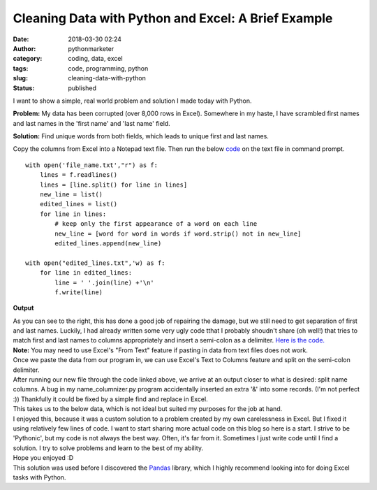 Cleaning Data with Python and Excel: A Brief Example
####################################################
:date: 2018-03-30 02:24
:author: pythonmarketer
:category: coding, data, excel
:tags: code, programming, python
:slug: cleaning-data-with-python
:status: published

I want to show a simple, real world problem and solution I made today with Python.

**Problem:** My data has been corrupted (over 8,000 rows in Excel). Somewhere in my haste, I have scrambled first names and last names in the 'first name' and 'last name' field.

.. image:: https://pythonmarketer.files.wordpress.com/2018/03/office_scrambled.png
   :alt: office_scrambled
   :class: size-full wp-image-1351 alignnone
   :width: 314px
   :height: 133px

**Solution:** Find unique words from both fields, which leads to unique first and last names.

Copy the columns from Excel into a Notepad text file. Then run the below `code <https://www.dropbox.com/s/kxmg3ndnx8d70hv/remove_dupe_words.py?dl=0>`__ on the text file in command prompt.

.. image:: https://pythonmarketer.files.wordpress.com/2018/03/run_command.png
   :alt: run_command
   :class: alignnone size-full wp-image-1352
   :width: 464px
   :height: 25px

.. container:: line number1 index0 alt2

   ::

      with open('file_name.txt',"r") as f:
          lines = f.readlines()
          lines = [line.split() for line in lines]
          new_line = list()
          edited_lines = list()
          for line in lines:
              # keep only the first appearance of a word on each line
              new_line = [word for word in words if word.strip() not in new_line]
              edited_lines.append(new_line)

      with open("edited_lines.txt",'w) as f:
          for line in edited_lines:
              line = ' '.join(line) +'\n'
              f.write(line)

.. container::

   .. container::

      **Output**

   .. container::

      |unique_words|

   As you can see to the right, this has done a good job of repairing the damage, but we still need to get separation of first and last names. Luckily, I had already written some very ugly code tthat I probably shoudn't share (oh well!) that tries to match first and last names to columns appropriately and insert a semi-colon as a delimiter. `Here is the code. <https://www.dropbox.com/home/Sieve?preview=name_columnizer.py>`__

.. container::

.. container::

   |form_Text|\ **Note:** You may need to use Excel's "From Text" feature if pasting in data from text files does not work.

.. container::

.. container::

   Once we paste the data from our program in, we can use Excel's Text to Columns feature and split on the semi-colon delimiter.

.. container::

.. container::

   After running our new file through the code linked above, we arrive at an output closer to what is desired: split name columns. A bug in my name_columnizer.py program accidentally inserted an extra '&' into some records. (I'm not perfect :)) Thankfully it could be fixed by a simple find and replace in Excel.

.. container::

.. container::

   |find_replace_2|

.. container::

.. container::

   This takes us to the below data, which is not ideal but suited my purposes for the job at hand.

.. container::

   |finish|

.. container::

.. container::

   I enjoyed this, because it was a custom solution to a problem created by my own carelessness in Excel. But I fixed it using relatively few lines of code. I want to start sharing more actual code on this blog so here is a start. I strive to be 'Pythonic', but my code is not always the best way. Often, it's far from it. Sometimes I just write code until I find a solution. I try to solve problems and learn to the best of my ability.

.. container::

   Hope you enjoyed :D

.. container::

.. container::

.. container::

   This solution was used before I discovered the `Pandas <https://pythonmarketer.wordpress.com/2018/05/12/pandas-pythons-excel-powerhouse/>`__ library, which I highly recommend looking into for doing Excel tasks with Python.

 

.. |unique_words| image:: https://pythonmarketer.files.wordpress.com/2018/03/unique_words.png
   :class: size-full wp-image-1353 alignright
   :width: 224px
   :height: 137px
.. |form_Text| image:: https://pythonmarketer.files.wordpress.com/2018/03/form_text.png
   :class: size-full wp-image-1354 alignright
   :width: 220px
   :height: 142px
.. |find_replace_2| image:: https://pythonmarketer.files.wordpress.com/2018/03/find_replace_2.png
   :class: alignnone size-full wp-image-1356
   :width: 604px
   :height: 248px
.. |finish| image:: https://pythonmarketer.files.wordpress.com/2018/03/finish.png
   :class: alignnone size-full wp-image-1357
   :width: 224px
   :height: 122px
